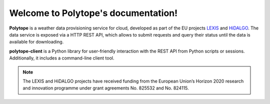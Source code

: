 Welcome to Polytope's documentation!
====================================

**Polytope** is a weather data provisioning service for cloud, developed as part of the EU projects `LEXIS <https://lexis-project.eu/web/>`_ and `HiDALGO <https://hidalgo-project.eu/>`_. The data service is exposed via a HTTP REST API, which allows to submit requests and query their status until the data is available for downloading.

**polytope-client** is a Python library for user-friendly interaction with the REST API from Python scripts or sessions. Additionally, it includes a command-line client tool.

.. note::

   The LEXIS and HiDALGO projects have received funding from the European Union’s Horizon 2020 research and innovation programme under grant agreements No. 825532 and No. 824115.
